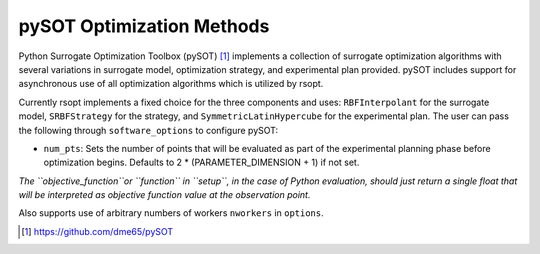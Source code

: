 .. _pysot_ref:

pySOT Optimization Methods
==========================

Python Surrogate Optimization Toolbox (pySOT) [1]_ implements a collection of surrogate optimization algorithms
with several variations in surrogate model, optimization strategy, and experimental plan provided.
pySOT includes support for asynchronous use of all optimization algorithms which is utilized by rsopt.

Currently rsopt implements a fixed choice for the three components and  uses:
``RBFInterpolant`` for the surrogate model, ``SRBFStrategy`` for the strategy, and ``SymmetricLatinHypercube`` for the
experimental plan.
The user can pass the following through ``software_options`` to configure pySOT:

- ``num_pts``: Sets the number of points that will be evaluated as part of the experimental planning phase before optimization begins. Defaults to 2 * (PARAMETER_DIMENSION + 1) if not set.

*The ``objective_function``or ``function`` in ``setup``, in the case of Python evaluation,
should just return a single float that will be interpreted as
objective function value at the observation point.*

Also supports use of arbitrary numbers of workers ``nworkers`` in ``options``.

.. [1] https://github.com/dme65/pySOT
